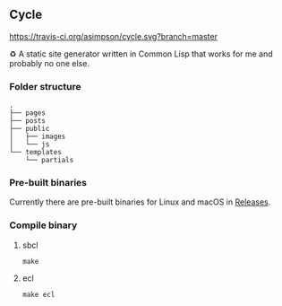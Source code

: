 ** Cycle
[[https://travis-ci.org/asimpson/cycle.svg?branch=master]]

♻ A static site generator written in Common Lisp that works for me and probably no one else.

*** Folder structure
#+BEGIN_SRC
.
├── pages
├── posts
├── public
│   ├── images
│   └── js
└── templates
    └── partials
#+END_SRC

*** Pre-built binaries
Currently there are pre-built binaries for Linux and macOS in [[https://github.com/asimpson/cycle/releases][Releases]].

*** Compile binary
**** sbcl
~make~
**** ecl
~make ecl~
